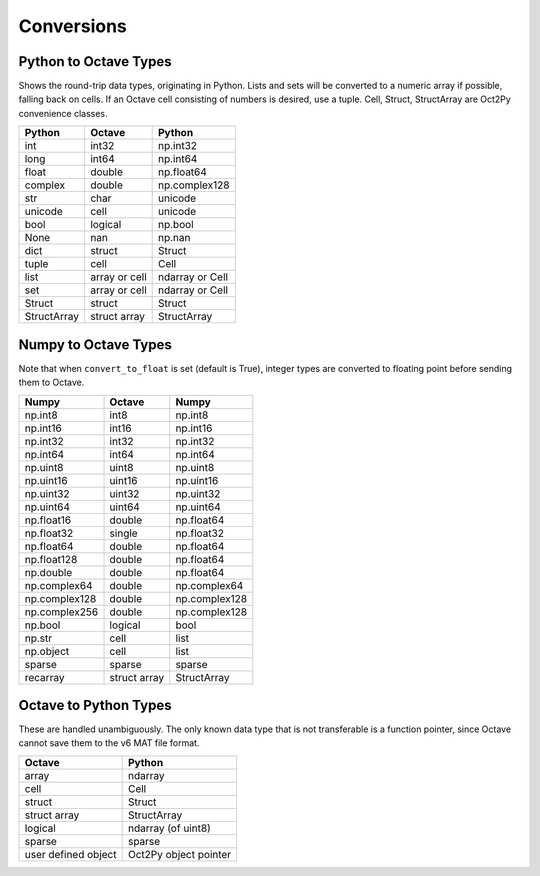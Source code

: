 ***********************
Conversions
***********************

Python to Octave Types
----------------------

Shows the round-trip data types, originating in Python.
Lists and sets will be converted to a numeric array if possible, falling back
on cells.  If an Octave cell consisting of numbers is desired, use a tuple.
Cell, Struct, StructArray are Oct2Py convenience classes.

=============   ===============   ===============
Python          Octave            Python
=============   ===============   ===============
int             int32             np.int32
long            int64             np.int64
float           double            np.float64
complex         double            np.complex128
str             char              unicode
unicode         cell              unicode
bool            logical           np.bool
None            nan               np.nan
dict            struct            Struct
tuple           cell              Cell
list            array or cell     ndarray or Cell
set             array or cell     ndarray or Cell
Struct          struct            Struct
StructArray     struct array      StructArray
=============   ===============   ===============


Numpy to Octave Types
---------------------

Note that when ``convert_to_float`` is set (default is True),
integer types are converted to floating point before sending them
to Octave.

=============   ============   =============
Numpy           Octave         Numpy
=============   ============   =============
np.int8         int8           np.int8
np.int16        int16          np.int16
np.int32        int32          np.int32
np.int64        int64          np.int64
np.uint8        uint8          np.uint8
np.uint16       uint16         np.uint16
np.uint32       uint32         np.uint32
np.uint64       uint64         np.uint64
np.float16      double         np.float64
np.float32      single         np.float32
np.float64      double         np.float64
np.float128     double         np.float64
np.double       double         np.float64
np.complex64    double         np.complex64
np.complex128   double         np.complex128
np.complex256   double         np.complex128
np.bool         logical        bool
np.str          cell           list
np.object       cell           list
sparse          sparse         sparse
recarray        struct array   StructArray
=============   ============   =============


Octave to Python Types
----------------------

These are handled unambiguously.  The only known data type that
is not transferable is a function pointer, since Octave cannot
save them to the v6 MAT file format.

===================  ======================
Octave               Python
===================  ======================
array                ndarray
cell                 Cell
struct               Struct
struct array         StructArray
logical              ndarray (of uint8)
sparse               sparse
user defined object  Oct2Py object pointer
===================  ======================
